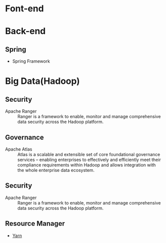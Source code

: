 * Font-end
* Back-end
** Spring
+ Spring Framework
* Big Data(Hadoop) 
** Security  
+ Apache Ranger :: Ranger is a framework to enable, monitor and manage comprehensive data security across the Hadoop platform.
** Governance
+ Apache Atlas  :: Atlas is a scalable and extensible set of core foundational governance services – enabling enterprises to effectively and efficiently meet their compliance requirements within Hadoop and allows integration with the whole enterprise data ecosystem.
** Security 
+ Apache Ranger :: Ranger is a framework to enable, monitor and manage comprehensive data security across the Hadoop platform.
** Resource Manager 
+ [[file:2017-03-27-knowledge-of-yarn.org][Yarn]] 
